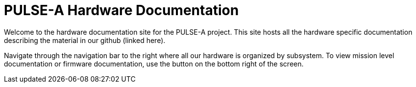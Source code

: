 = PULSE-A Hardware Documentation
Welcome to the hardware documentation site for the PULSE-A project. This site hosts all the hardware specific documentation describing the material in our github (linked here).

Navigate through the navigation bar to the right where all our hardware is organized by subsystem. To view mission level documentation or firmware documentation, use the button on the bottom right of the screen.
